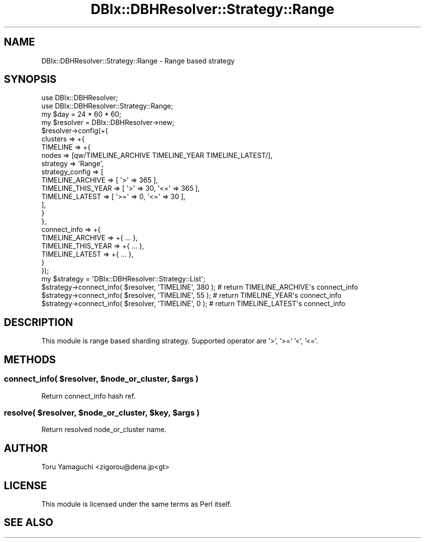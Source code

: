 .\" Automatically generated by Pod::Man 2.25 (Pod::Simple 3.20)
.\"
.\" Standard preamble:
.\" ========================================================================
.de Sp \" Vertical space (when we can't use .PP)
.if t .sp .5v
.if n .sp
..
.de Vb \" Begin verbatim text
.ft CW
.nf
.ne \\$1
..
.de Ve \" End verbatim text
.ft R
.fi
..
.\" Set up some character translations and predefined strings.  \*(-- will
.\" give an unbreakable dash, \*(PI will give pi, \*(L" will give a left
.\" double quote, and \*(R" will give a right double quote.  \*(C+ will
.\" give a nicer C++.  Capital omega is used to do unbreakable dashes and
.\" therefore won't be available.  \*(C` and \*(C' expand to `' in nroff,
.\" nothing in troff, for use with C<>.
.tr \(*W-
.ds C+ C\v'-.1v'\h'-1p'\s-2+\h'-1p'+\s0\v'.1v'\h'-1p'
.ie n \{\
.    ds -- \(*W-
.    ds PI pi
.    if (\n(.H=4u)&(1m=24u) .ds -- \(*W\h'-12u'\(*W\h'-12u'-\" diablo 10 pitch
.    if (\n(.H=4u)&(1m=20u) .ds -- \(*W\h'-12u'\(*W\h'-8u'-\"  diablo 12 pitch
.    ds L" ""
.    ds R" ""
.    ds C` ""
.    ds C' ""
'br\}
.el\{\
.    ds -- \|\(em\|
.    ds PI \(*p
.    ds L" ``
.    ds R" ''
'br\}
.\"
.\" Escape single quotes in literal strings from groff's Unicode transform.
.ie \n(.g .ds Aq \(aq
.el       .ds Aq '
.\"
.\" If the F register is turned on, we'll generate index entries on stderr for
.\" titles (.TH), headers (.SH), subsections (.SS), items (.Ip), and index
.\" entries marked with X<> in POD.  Of course, you'll have to process the
.\" output yourself in some meaningful fashion.
.ie \nF \{\
.    de IX
.    tm Index:\\$1\t\\n%\t"\\$2"
..
.    nr % 0
.    rr F
.\}
.el \{\
.    de IX
..
.\}
.\"
.\" Accent mark definitions (@(#)ms.acc 1.5 88/02/08 SMI; from UCB 4.2).
.\" Fear.  Run.  Save yourself.  No user-serviceable parts.
.    \" fudge factors for nroff and troff
.if n \{\
.    ds #H 0
.    ds #V .8m
.    ds #F .3m
.    ds #[ \f1
.    ds #] \fP
.\}
.if t \{\
.    ds #H ((1u-(\\\\n(.fu%2u))*.13m)
.    ds #V .6m
.    ds #F 0
.    ds #[ \&
.    ds #] \&
.\}
.    \" simple accents for nroff and troff
.if n \{\
.    ds ' \&
.    ds ` \&
.    ds ^ \&
.    ds , \&
.    ds ~ ~
.    ds /
.\}
.if t \{\
.    ds ' \\k:\h'-(\\n(.wu*8/10-\*(#H)'\'\h"|\\n:u"
.    ds ` \\k:\h'-(\\n(.wu*8/10-\*(#H)'\`\h'|\\n:u'
.    ds ^ \\k:\h'-(\\n(.wu*10/11-\*(#H)'^\h'|\\n:u'
.    ds , \\k:\h'-(\\n(.wu*8/10)',\h'|\\n:u'
.    ds ~ \\k:\h'-(\\n(.wu-\*(#H-.1m)'~\h'|\\n:u'
.    ds / \\k:\h'-(\\n(.wu*8/10-\*(#H)'\z\(sl\h'|\\n:u'
.\}
.    \" troff and (daisy-wheel) nroff accents
.ds : \\k:\h'-(\\n(.wu*8/10-\*(#H+.1m+\*(#F)'\v'-\*(#V'\z.\h'.2m+\*(#F'.\h'|\\n:u'\v'\*(#V'
.ds 8 \h'\*(#H'\(*b\h'-\*(#H'
.ds o \\k:\h'-(\\n(.wu+\w'\(de'u-\*(#H)/2u'\v'-.3n'\*(#[\z\(de\v'.3n'\h'|\\n:u'\*(#]
.ds d- \h'\*(#H'\(pd\h'-\w'~'u'\v'-.25m'\f2\(hy\fP\v'.25m'\h'-\*(#H'
.ds D- D\\k:\h'-\w'D'u'\v'-.11m'\z\(hy\v'.11m'\h'|\\n:u'
.ds th \*(#[\v'.3m'\s+1I\s-1\v'-.3m'\h'-(\w'I'u*2/3)'\s-1o\s+1\*(#]
.ds Th \*(#[\s+2I\s-2\h'-\w'I'u*3/5'\v'-.3m'o\v'.3m'\*(#]
.ds ae a\h'-(\w'a'u*4/10)'e
.ds Ae A\h'-(\w'A'u*4/10)'E
.    \" corrections for vroff
.if v .ds ~ \\k:\h'-(\\n(.wu*9/10-\*(#H)'\s-2\u~\d\s+2\h'|\\n:u'
.if v .ds ^ \\k:\h'-(\\n(.wu*10/11-\*(#H)'\v'-.4m'^\v'.4m'\h'|\\n:u'
.    \" for low resolution devices (crt and lpr)
.if \n(.H>23 .if \n(.V>19 \
\{\
.    ds : e
.    ds 8 ss
.    ds o a
.    ds d- d\h'-1'\(ga
.    ds D- D\h'-1'\(hy
.    ds th \o'bp'
.    ds Th \o'LP'
.    ds ae ae
.    ds Ae AE
.\}
.rm #[ #] #H #V #F C
.\" ========================================================================
.\"
.IX Title "DBIx::DBHResolver::Strategy::Range 3"
.TH DBIx::DBHResolver::Strategy::Range 3 "2012-10-22" "perl v5.16.3" "User Contributed Perl Documentation"
.\" For nroff, turn off justification.  Always turn off hyphenation; it makes
.\" way too many mistakes in technical documents.
.if n .ad l
.nh
.SH "NAME"
DBIx::DBHResolver::Strategy::Range \- Range based strategy
.SH "SYNOPSIS"
.IX Header "SYNOPSIS"
.Vb 2
\&  use DBIx::DBHResolver;
\&  use DBIx::DBHResolver::Strategy::Range;
\&
\&  my $day = 24 * 60 * 60;
\&  my $resolver = DBIx::DBHResolver\->new;
\&  $resolver\->config(+{
\&    clusters => +{
\&      TIMELINE => +{
\&        nodes => [qw/TIMELINE_ARCHIVE TIMELINE_YEAR TIMELINE_LATEST/],
\&        strategy => \*(AqRange\*(Aq,
\&        strategy_config => [
\&          TIMELINE_ARCHIVE => [ \*(Aq>\*(Aq => 365 ],
\&          TIMELINE_THIS_YEAR => [ \*(Aq>\*(Aq => 30, \*(Aq<=\*(Aq => 365 ],
\&          TIMELINE_LATEST => [ \*(Aq>=\*(Aq => 0, \*(Aq<=\*(Aq => 30  ],
\&        ],
\&      }
\&    },
\&    connect_info => +{
\&      TIMELINE_ARCHIVE => +{ ... },
\&      TIMELINE_THIS_YEAR => +{ ... },
\&      TIMELINE_LATEST => +{ ... },
\&    }
\&  });
\&
\&  my $strategy = \*(AqDBIx::DBHResolver::Strategy::List\*(Aq;
\&
\&  $strategy\->connect_info( $resolver, \*(AqTIMELINE\*(Aq, 380 ); # return TIMELINE_ARCHIVE\*(Aqs connect_info
\&  $strategy\->connect_info( $resolver, \*(AqTIMELINE\*(Aq, 55 ); # return TIMELINE_YEAR\*(Aqs connect_info
\&  $strategy\->connect_info( $resolver, \*(AqTIMELINE\*(Aq, 0 ); # return TIMELINE_LATEST\*(Aqs connect_info
.Ve
.SH "DESCRIPTION"
.IX Header "DESCRIPTION"
This module is range based sharding strategy. Supported operator are '>', '>=' '<', '<='.
.SH "METHODS"
.IX Header "METHODS"
.ie n .SS "connect_info( $resolver, $node_or_cluster, $args )"
.el .SS "connect_info( \f(CW$resolver\fP, \f(CW$node_or_cluster\fP, \f(CW$args\fP )"
.IX Subsection "connect_info( $resolver, $node_or_cluster, $args )"
Return connect_info hash ref.
.ie n .SS "resolve( $resolver, $node_or_cluster, $key, $args )"
.el .SS "resolve( \f(CW$resolver\fP, \f(CW$node_or_cluster\fP, \f(CW$key\fP, \f(CW$args\fP )"
.IX Subsection "resolve( $resolver, $node_or_cluster, $key, $args )"
Return resolved node_or_cluster name.
.SH "AUTHOR"
.IX Header "AUTHOR"
Toru Yamaguchi <zigorou@dena.jp<gt>
.SH "LICENSE"
.IX Header "LICENSE"
This module is licensed under the same terms as Perl itself.
.SH "SEE ALSO"
.IX Header "SEE ALSO"

